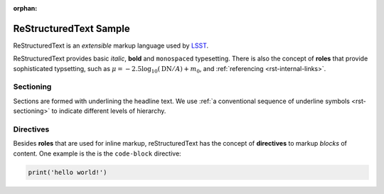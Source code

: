 :orphan:

#######################
ReStructuredText Sample
#######################

ReStructuredText is an *extensible* markup language used by `LSST`_.

.. _LSST: http://lsst.org

ReStructuredText provides basic *italic*, **bold** and ``monospaced``
typesetting.  There is also the concept of **roles** that provide sophisticated
typsetting, such as :math:`\mu = -2.5 \log_{10}(\mathrm{DN} / A) + m_0`, and
:ref:`referencing <rst-internal-links>`.

.. _label-for-subsection-label:

Sectioning
----------

Sections are formed with underlining the headline text. We use :ref:`a
conventional sequence of underline symbols <rst-sectioning>` to indicate
different levels of hierarchy.

Directives
----------

Besides **roles** that are used for inline markup, reStructuredText has the
concept of **directives** to markup *blocks* of content. One example is the is
the ``code-block`` directive:

.. code-block:: python

   print('hello world!')

